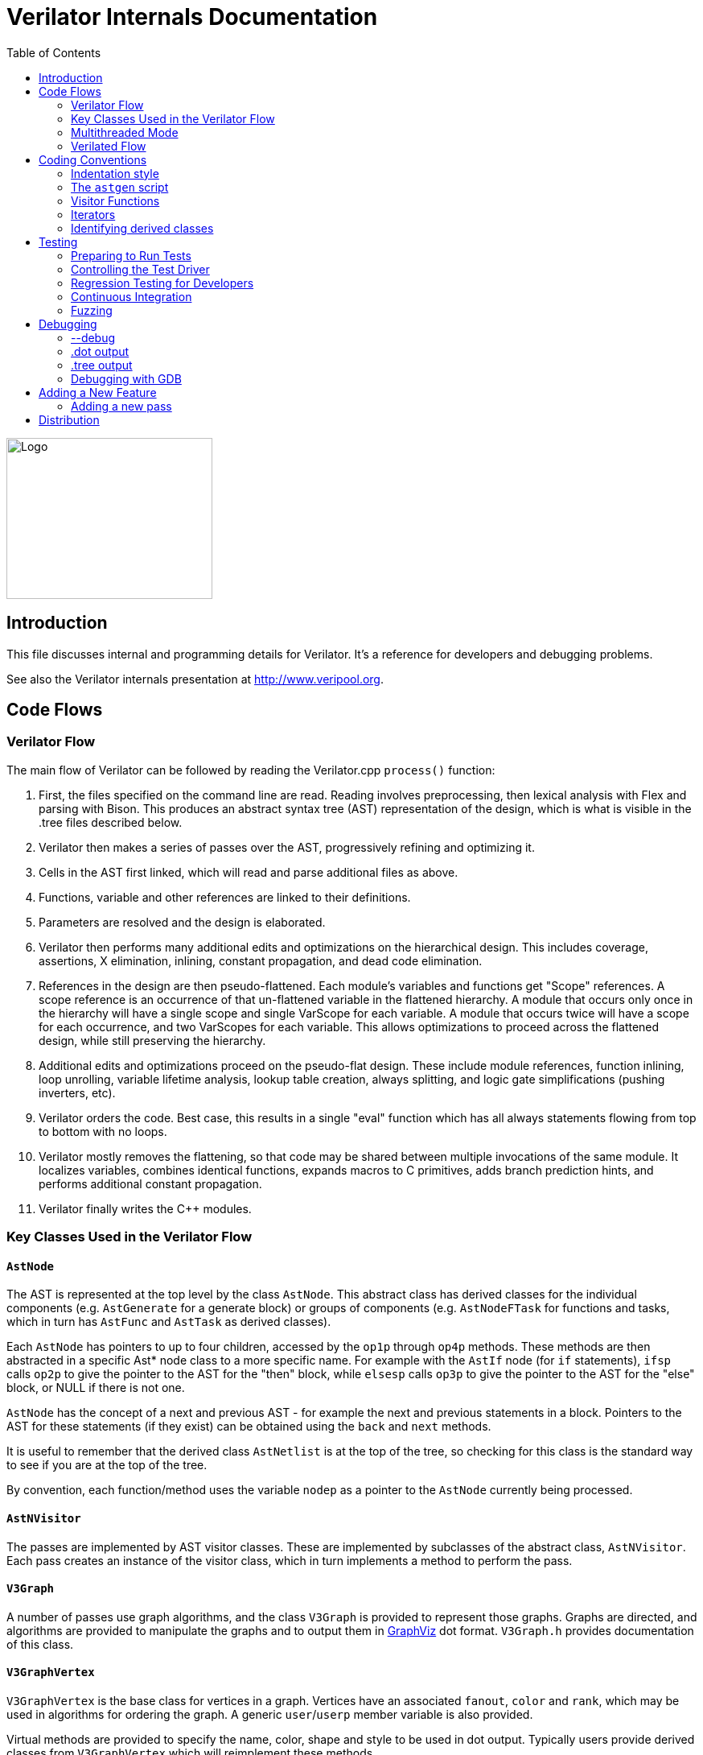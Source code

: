 = Verilator Internals Documentation
:toc: right

// Github doesn't render unless absolute URL
image::https://www.veripool.org/img/verilator_256_200_min.png[Logo,256,200,role="right"]

== Introduction

This file discusses internal and programming details for Verilator.  It's a
reference for developers and debugging problems.

See also the Verilator internals presentation at http://www.veripool.org.

== Code Flows

=== Verilator Flow

The main flow of Verilator can be followed by reading the Verilator.cpp
`process()` function:

. First, the files specified on the command line are read.  Reading
involves preprocessing, then lexical analysis with Flex and parsing with
Bison.  This produces an abstract syntax tree (AST) representation of the
design, which is what is visible in the .tree files described below.

. Verilator then makes a series of passes over the AST, progressively
refining and optimizing it.

. Cells in the AST first linked, which will read and parse additional files
as above.

. Functions, variable and other references are linked to their definitions.

. Parameters are resolved and the design is elaborated.

. Verilator then performs many additional edits and optimizations on the
hierarchical design.  This includes coverage, assertions, X elimination,
inlining, constant propagation, and dead code elimination.

. References in the design are then pseudo-flattened.  Each module's
variables and functions get "Scope" references.  A scope reference is an
occurrence of that un-flattened variable in the flattened hierarchy.  A
module that occurs only once in the hierarchy will have a single scope and
single VarScope for each variable.  A module that occurs twice will have a
scope for each occurrence, and two VarScopes for each variable.  This
allows optimizations to proceed across the flattened design, while still
preserving the hierarchy.

. Additional edits and optimizations proceed on the pseudo-flat design.
These include module references, function inlining, loop unrolling,
variable lifetime analysis, lookup table creation, always splitting, and
logic gate simplifications (pushing inverters, etc).

. Verilator orders the code.  Best case, this results in a single "eval"
function which has all always statements flowing from top to bottom with no
loops.

. Verilator mostly removes the flattening, so that code may be shared
between multiple invocations of the same module.  It localizes variables,
combines identical functions, expands macros to C primitives, adds branch
prediction hints, and performs additional constant propagation.

. Verilator finally writes the C++ modules.

=== Key Classes Used in the Verilator Flow

==== `AstNode`

The AST is represented at the top level by the class `AstNode`. This
abstract class has derived classes for the individual components
(e.g. `AstGenerate` for a generate block) or groups of components
(e.g. `AstNodeFTask` for functions and tasks, which in turn has `AstFunc`
and `AstTask` as derived classes).

Each `AstNode` has pointers to up to four children, accessed by the `op1p`
through `op4p` methods.  These methods are then abstracted in a specific
Ast* node class to a more specific name.  For example with the `AstIf` node
(for `if` statements), `ifsp` calls `op2p` to give the pointer to the AST
for the "then" block, while `elsesp` calls `op3p` to give the pointer to
the AST for the "else" block, or NULL if there is not one.

`AstNode` has the concept of a next and previous AST - for example the next
and previous statements in a block. Pointers to the AST for these
statements (if they exist) can be obtained using the `back` and `next`
methods.

It is useful to remember that the derived class `AstNetlist` is at the top
of the tree, so checking for this class is the standard way to see if you
are at the top of the tree.

By convention, each function/method uses the variable `nodep` as a pointer
to the `AstNode` currently being processed.

==== `AstNVisitor`

The passes are implemented by AST visitor classes.  These are implemented
by subclasses of the abstract class, `AstNVisitor`. Each pass creates an
instance of the visitor class, which in turn implements a method to perform
the pass.

==== `V3Graph`

A number of passes use graph algorithms, and the class `V3Graph` is
provided to represent those graphs. Graphs are directed, and algorithms are
provided to manipulate the graphs and to output them in
http://www.graphviz.org/[GraphViz] dot format. `V3Graph.h` provides
documentation of this class.

==== `V3GraphVertex`

`V3GraphVertex` is the base class for vertices in a graph. Vertices have
an associated `fanout`, `color` and `rank`, which may be used in algorithms
for ordering the graph. A generic `user`/`userp` member variable is also
provided.

Virtual methods are provided to specify the name, color, shape and style to
be used in dot output. Typically users provide derived classes from
`V3GraphVertex` which will reimplement these methods.

Iterators are provided to access in and out edges. Typically these are used
in the form:

   for (V3GraphEdge *edgep = vertexp->inBeginp();
      edgep;
      edgep = edgep->inNextp()) {

==== `V3GraphEdge`

`V3GraphEdge` is the base class for directed edges between pairs of
vertices. Edges have an associated `weight` and may also be made
`cutable`. A generic `user`/`userp` member variable is also provided.

Accessors, `fromp` and `top` return the "from" and "to" vertices
respectively.

Virtual methods are provided to specify the label, color and style to be
used in dot output. Typically users provided derived classes from
`V3GraphEdge` which will reimplement these methods.

==== `V3GraphAlg`

This is the base class for graph algorithms. It implements a `bool` method,
`followEdge` which algorithms can use to decide whether an edge is
followed. This method returns true if the graph edge has weight greater
than one and a user function, `edgeFuncp` (supplied in the constructor)
returns `true`.

A number of predefined derived algorithm classes and access methods are
provided and documented in `V3GraphAlg.cpp`.

=== Multithreaded Mode

In `--threads` mode, the frontend of the Verilator pipeline is the same as
serial mode, up until V3Order.

`V3Order` builds a fine-grained, statement-level dependency graph that
governs the ordering of code within a single `eval()` call. In serial mode,
that dependency graph is used to order all statements into a total serial
order.  In parallel mode, the same dependency graph is the starting point
for a partitioner (`V3Partition`).

The partitioner's goal is to coarsen the fine-grained graph into a coarser
graph, while maintaining as much available parallelism as possible. Often
the partitioner can transform an input graph with millions of nodes into a
coarsened execution graph with a few dozen nodes, while maintaining enough
parallelism to take advantage of a modern multicore CPU. Runtime
synchronization cost is not prohibitive with so few nodes.

==== Partitioning

Our partitioner is similar to the one Vivek Sarkar described in his 1989
paper _Partitioning and Scheduling Parallel Programs for Multiprocessors_.

Let's define some terms:

==== Par Factor

The available parallelism or "par-factor" of a DAG is the total cost to
execute all nodes, divided by the cost to execute the longest critical path
through the graph. This is the speedup you would get from running the graph
in parallel, if given infinite CPU cores available and communication and
synchronization are zero.

==== Macro Task

When the partitioner coarsens the graph, it combines nodes together. Each
fine-grained node represents an atomic "task"; combined nodes in the
coarsened graph are "macro-tasks". This term comes from Sarkar. Each
macro-task executes from start to end on one processor, without any
synchronization to any other macro-task during its
execution. (Synchronization only happens before the macro-task begins or
after it ends.)

==== Edge Contraction

Verilator's partitioner, like Sarkar's, primarily relies on "edge
contraction" to coarsen the graph. It starts with one macro-task per atomic
task and iteratively combines pairs of edge-connected macro-tasks.

==== Local Critical Path

Each node in the graph has a "local" critical path. That's the critical
path from the start of the graph to the start of the node, plus the node's
cost, plus the critical path from the end of the node to the end of the
graph.

Sarkar calls out an important trade-off: coarsening the graph reduces
runtime synchronization overhead among the macro-tasks, but it tends to
increase the critical path through the graph and thus reduces par-factor.

Sarkar's partitioner, and ours, chooses pairs of macro-tasks to merge such
that the growth in critical path is minimized. Each candidate merge would
result in a new node, which would have some local critical path. We choose
the candidate that would produce the shortest local critical path. Repeat
until par-factor falls to a target threshold. It's a greedy algorithm, and
it's not guaranteed to produce the best partition (which Sarkar proves is
NP-hard).

==== Estimating Logic Costs

To compute the cost of any given path through the graph, Verilator
estimates an execution cost for each task. Each macro-task has an execution
cost which is simply the sum of its tasks' costs. We assume that
communication overhead and synchronization overhead are zero, so the cost
of any given path through the graph is simply the sum of macro-task
execution costs. Sarkar does almost the same thing, except that he has
nonzero estimates for synchronization costs.

Verilator's cost estimates are assigned by `InstrCountCostVisitor`.  This
class is perhaps the most fragile piece of the multithread implementation.
It's easy to have a bug where you count something cheap (eg. accessing one
element of a huge array) as if it were expensive (eg. by counting it as if
it were an access to the entire array.) Even without such gross bugs, the
estimates this produce are only loosely predictive of actual runtime cost.
Multithread performance would be better with better runtime costs
estimates.  This is an area to improve.

==== Scheduling Macro-Tasks at Runtime

After coarsening the graph, we must schedule the macro-tasks for runtime.
Sarkar describes two options: you can dynamically schedule tasks at
runtime, with a runtime graph follower. Sarkar calls this the
"macro-dataflow model."  Verilator does not support this; early experiments
with this approach had poor performance.

The other option is to statically assign macro-tasks to threads, with each
thread running its macro-tasks in a static order. Sarkar describes this in
Chapter 5. Verilator takes this static approach. The only dynamic aspect is
that each macro task may block before starting, to wait until its
prerequisites on other threads have finished.

The synchronization cost is cheap if the prereqs are done. If they're not,
fragmentation (idle CPU cores waiting) is possible. This is the major
source of overhead in this approach. The `--prof-threads` switch and the
`verilator_gantt` script can visualize the time lost to such fragmentation.

==== Locating Variables for Best Spatial Locality

After scheduling all code, we attempt to locate variables in memory such
that variables accessed by a single macro-task are close together in
memory.  This provides "spatial locality" -- when we pull in a 64-byte
cache line to access a 2-byte variable, we want the other 62 bytes to be
ones we'll also likely access soon, for best cache performance.

This turns out to be critical for performance. It should allow Verilator to
scale to very large models. We don't rely on our working set fitting in any
CPU cache; instead we essentially "stream" data into caches from
memory. It's not literally streaming, where the address increases
monotonically, but it should have similar performance characteristics, so
long as each macro-task's dataset fits in one core's local caches.

To achieve spatial locality, we tag each variable with the set of
macro-tasks that access it. Let's call this set the "footprint" of that
variable. The variables in a given module have a set of footprints. We can
order those footprints to minimize the distance between them (distance is
the number of macro-tasks that are different across any two footprints) and
then emit all variables into the struct in ordered-footprint order.

The footprint ordering is literally the traveling salesman problem, and we
use a TSP-approximation algorithm to get close to an optimal sort.

This is an old idea. Simulators designed at DEC in the early 1990s used
similar techniques to optimize both single-thread and multi-thread modes.
(Verilator does not optimize variable placement for spatial locality in
serial mode; that is a possible area for improvement.)

==== Improving Multithreaded Performance Further (a TODO list)

===== Wave Scheduling

To allow the Verilated model to run in parallel with the testbench, it
might be nice to support "wave" scheduling, in which work on a cycle begins
before `eval()` is called or continues after `eval()` returns.  For now all
work on a cycle happens during the `eval()` call, leaving Verilator's
threads idle while the testbench (everything outside `eval()`) is
working. This would involve fundamental changes within the partitioner,
however, it's probably the best bet for hiding testbench latency.

===== Efficient Dynamic Scheduling

To scale to more than a few threads, we may revisit a fully dynamic
scheduler. For large (>16 core) systems it might make sense to dedicate an
entire core to scheduling, so that scheduler data structures would fit in
its L1 cache and thus the cost of traversing priority-ordered ready lists
would not be prohibitive.

===== Static Scheduling with Runtime Repack

We could modify the static scheduling approach by gathering actual
macro-task execution times at run time, and dynamically re-packing the
macro-tasks into the threads also at run time. Say, re-pack once every
10,000 cycles or something. This has the potential to do better than our
static estimates about macro-task run times. It could potentially react to
CPU cores that aren't performing equally, due to NUMA or thermal throttling
or nonuniform competing memory traffic or whatever.

===== Clock Domain Balancing

Right now Verilator makes no attempt to balance clock domains across
macro-tasks. For a multi-domain model, that could lead to bad gantt chart
fragmentation. This could be improved if it's a real problem in practice.

===== Other Forms of MTask Balancing

The largest source of runtime overhead is idle CPUs, which happens due to
variance between our predicted runtime for each MTask and its actual
runtime. That variance is magnified if MTasks are homogeneous, containing
similar repeating logic which was generally close together in source code
and which is still packed together even after going through Verilator's
digestive tract.

If Verilator could avoid doing that, and instead would take source logic
that was close together and distribute it across MTasks, that would
increase the diversity of any given MTask, and this should reduce variance
in the cost estimates.

One way to do that might be to make various "tie breaker" comparison
routines in the sources to rely more heavily on randomness, and generally
try harder not to keep input nodes together when we have the option to
scramble things.

===== Performance Regression

It would be nice if we had a regression of large designs, with some
diversity of design styles, to test on both single- and multi-threaded
modes. This would help to avoid performance regressions, and also to
evaluate the optimizations while minimizing the impact of parasitic noise.

===== Per-Instance Classes

If we have multiple instances of the same module, and they partition
differently (likely; we make no attempt to partition them the same) then
the variable sort will be suboptimal for either instance.  A possible
improvement would be to emit a unique class for each instance of a module,
and sort its variables optimally for that instance's code stream.

=== Verilated Flow

The evaluation loop outputted by Verilator is designed to allow a single
function to perform evaluation under most situations.

On the first evaluation, the Verilated code calls initial blocks, and then
"settles" the modules, by evaluating functions (from always statements)
until all signals are stable.

On other evaluations, the Verilated code detects what input signals have
changes.  If any are clocks, it calls the appropriate sequential functions
(from `always @ posedge` statements).  Interspersed with sequential functions
it calls combo functions (from `always @*`).  After this is complete, it
detects any changes due to combo loops or internally generated clocks, and
if one is found must reevaluate the model again.

For SystemC code, the `eval()` function is wrapped in a SystemC
`SC_METHOD`, sensitive to all inputs.  (Ideally it would only be sensitive
to clocks and combo inputs, but tracing requires all signals to cause
evaluation, and the performance difference is small.)

If tracing is enabled, a callback examines all variables in the design for
changes, and writes the trace for each change.  To accelerate this process
the evaluation process records a bitmask of variables that might have
changed; if clear, checking those signals for changes may be skipped.

== Coding Conventions

=== Indentation style

We will work with contributors to fix up indentation style issues, but it
is appreciated if you could match our style:

* All files should contain the magic header to insure standard indentation:
+
   // -*- mode: C++; c-file-style: "cc-mode" -*-
+
This sets indentation to the `cc-mode` defaults.  (Verilator predates a
CC-mode change of several years ago which overrides the defaults with GNU
style indentation; the `c-set-style` undoes that.)

* Use 4 spaces per level, and no tabs.

* Use 2 spaces between the end of source and the beginning of a comment.

* Use 1 space after if/for/switch/while and similar keywords.

* No spaces before semicolons, nor between a function's name and open
parenthesis (only applies to functions; if/else has a following space).

* Use "mixedCapsSymbols" instead of "underlined_symbols".

* Comment every member variable.

=== The `astgen` script

Some of the code implementing passes is extremely repetitive, and must be
implemented for each sub-class of `AstNode`. However, while repetitive,
there is more variability than can be handled in C++ macros.

In Verilator this is implemented by using a Perl script, `astgen` to
pre-process the C++ code. For example in `V3Const.cpp` this is used to
implement the `visit()` functions for each binary operation using the
`TREEOP` macro.

The original C++ source code is transformed into C++ code in the `obj_opt`
and `obj_dbg` sub-directories (the former for the optimized version of
Verilator, the latter for the debug version). So for example `V3Const.cpp`
into `V3Const__gen.cpp`.

=== Visitor Functions

Verilator uses the "Visitor" design pattern to implement its refinement and
optimization passes. This allows separation of the pass algorithm from the
AST on which it operates. Wikipedia provides an introduction to the concept
at http://en.wikipedia.org/wiki/Visitor_pattern.

As noted above, all visitors are derived classes of `AstNVisitor`. All
derived classes of `AstNode` implement the `accept` method, which takes as
argument a reference to an instance or a `AstNVisitor` derived class and
applies the visit method of the `AstNVisitor` to the invoking AstNode
instance (i.e. `this`).

One possible difficulty is that a call to `accept` may perform an edit
which destroys the node it receives as argument. The
`acceptSubtreeReturnEdits` method of `AstNode` is provided to apply
`accept` and return the resulting node, even if the original node is
destroyed (if it is not destroyed it will just return the original node).

The behavior of the visitor classes is achieved by overloading the `visit`
function for the different `AstNode` derived classes. If a specific
implementation is not found, the system will look in turn for overloaded
implementations up the inheritance hierarchy. For example calling `accept`
on `AstIf` will look in turn for:

   void visit(AstIf* nodep)
   void visit(AstNodeIf* nodep)
   void visit(AstNodeStmt* nodep)
   void visit(AstNode* nodep)

There are three ways data is passed between visitor functions.

1. A visitor-class member variable.  This is generally for passing "parent"
information down to children.  `m_modp` is a common example.  It's set to
NULL in the constructor, where that node (`AstModule` visitor) sets it,
then the children are iterated, then it's cleared.  Children under an
`AstModule` will see it set, while nodes elsewhere will see it clear.  If
there can be nested items (for example an `AstFor` under an `AstFor`) the
variable needs to be save-set-restored in the `AstFor` visitor, otherwise
exiting the lower for will lose the upper for's setting.

2. User attributes.  Each `AstNode` (*Note.* The AST node, not the visitor)
has five user attributes, which may be accessed as an integer using the
`user1()` through `user5()` methods, or as a pointer (of type `AstNUser`)
using the `user1p()` through `user5p()` methods (a common technique lifted
from graph traversal packages).
+
A visitor first clears the one it wants to use by calling
`AstNode::user#ClearTree()`, then it can mark any node's `user#()` with whatever
data it wants.  Readers just call `nodep->user()`, but may need to cast
appropriately, so you'll often see `VN_CAST(nodep->userp(), SOMETYPE)`.
At the top of each visitor are comments describing how the `user()` stuff
applies to that visitor class.  For example:
+
   // NODE STATE
   // Cleared entire netlist
   //   AstModule::user1p()     // bool. True to inline this module
+
This says that at the `AstNetlist` `user1ClearTree()` is called.  Each
`AstModule`'s `user1()` is used to indicate if we're going to inline it.
+
These comments are important to make sure a `user#()` on a given `AstNode`
type is never being used for two different purposes.
+
Note that calling `user#ClearTree` is fast, it doesn't walk the tree, so
it's ok to call fairly often.  For example, it's commonly called on every
module.

3. Parameters can be passed between the visitors in close to the "normal"
function caller to callee way.  This is the second `vup` parameter of type
`AstNUser` that is ignored on most of the visitor functions.  V3Width does
this, but it proved more messy than the above and is deprecated.  (V3Width
was nearly the first module written.  Someday this scheme may be removed,
as it slows the program down to have to pass vup everywhere.)

=== Iterators

`AstNVisitor` provides a set of iterators to facilitate walking over the
tree. Each operates on the current `AstNVisitor` class (as this) and takes
an argument type `AstNode*`.

`iterate`::

Applies the `accept` method of the `AstNode` to the visitor function.

`iterateAndNextIgnoreEdit`::

Applies the `accept` method of each `AstNode` in a list (i.e. connected by
`nextp` and `backp` pointers).

`iterateAndNextNull`::

Applies the `accept` method of each `AstNode` in a list, only if the
provided node is non-NULL. If a node is edited by the call to `accept`,
apply `accept` again, until the node does not change.

`iterateListBackwards`::

Applies the `accept` method of each `AstNode` in a list, starting with the
last one.

`iterateChildren`::

Applies the `iterateAndNextNull` method on each child `op1p` through `op4p`
in turn.

`iterateChildrenBackwards`::

Applies the `iterateListBackwards` method on each child `op1p` through
`op4p` in turn.

==== Caution on Using Iterators When Child Changes

Visitors often replace one node with another node; V3Width and V3Const are
major examples.  A visitor which is the parent of such a replacement needs
to be aware that calling iteration may cause the children to change.  For
example:

   // nodep->lhsp() is 0x1234000
   iterateAndNextNull(nodep->lhsp());  // and under covers nodep->lhsp() changes
   // nodep->lhsp() is 0x5678400
   iterateAndNextNull(nodep->lhsp());

Will work fine, as even if the first iterate causes a new node to take the
place of the `lhsp()`, that edit will update `nodep->lhsp()` and the second
call will correctly see the change. Alternatively:

   lp = nodep->lhsp();
   // nodep->lhsp() is 0x1234000, lp is 0x1234000
   iterateAndNextNull(lp); **lhsp=NULL;**  // and under covers nodep->lhsp() changes
   // nodep->lhsp() is 0x5678400, lp is 0x1234000
   iterateAndNextNull(lp);

This will cause bugs or a core dump, as lp is a dangling pointer.  Thus it
is advisable to set lhsp=NULL shown in the *'s above to make sure these
dangles are avoided.  Another alternative used in special cases mostly in
V3Width is to use acceptSubtreeReturnEdits, which operates on a single node
and returns the new pointer if any.  Note acceptSubtreeReturnEdits does not
follow `nextp()` links.

   lp = acceptSubtreeReturnEdits(lp)

=== Identifying derived classes

A common requirement is to identify the specific `AstNode` class we are
dealing with. For example a visitor might not implement separate `visit`
methods for `AstIf` and `AstGenIf`, but just a single method for the base
class:

   void visit (AstNodeIf* nodep)

However that method might want to specify additional code if it is called
for `AstGenIf`. Verilator does this by providing a `VN_IS` method for each
possible node type, which returns true if the node is of that type (or
derived from that type).  So our `visit` method could use:

   if (VN_IS(nodep, AstGenIf) {
     <code specific to AstGenIf>
   }

Additionally the `VN_CAST` method converts pointers similar to C++
`dynamic_cast`. This either returns a pointer to the object cast to that
type (if it is of class `SOMETYPE`, or a derived class of `SOMETYPE`) or
else NULL.  (However, for true/false tests use `VN_IS` as that is faster.)

== Testing

For an overview of how to write a test see the BUGS section of the
Verilator primary manual.

It is important to add tests for failures as well as success (for example
to check that an error message is correctly triggered).

Tests that fail should by convention have the suffix `_bad` in their name,
and include `fails = 1` in either their `compile` or `execute` step as
appropriate.

=== Preparing to Run Tests

For all tests to pass you must install the following packages:

* SystemC to compile the SystemC outputs, see http://systemc.org

* Parallel::Forker from CPAN to run tests in parallel, you can install this
with e.g. "sudo cpan install Parallel::Forker".

* vcddiff to find differences in VCD outputs. See the readme at
https://github.com/veripool/vcddiff

=== Controlling the Test Driver

Test drivers are written in PERL. All invoke the main test driver script,
which can provide detailed help on all the features available when writing
a test driver.

   test_regress/t/driver.pl --help

For convenience, a summary of the most commonly used features is provided
here. All drivers require a call to `compile` subroutine to compile the
test. For run-time tests, this is followed by a call to the `execute`
subroutine. Both of these functions can optionally be provided with a hash
table as argument specifying additional options.

The test driver assumes by default that the source Verilog file name
matches the PERL driver name. So a test whose driver is `t/t_mytest.pl`
will expect a Verilog source file `t/t_mytest.v`. This can be changed
using the `top_filename` subroutine, for example

   top_filename("t/t_myothertest.v");

By default all tests will run with major simulators (Icarus Verilog, NC,
VCS, ModelSim, etc) as well as Verilator, to allow results to be
compared. However if you wish a test only to be used with Verilator, you
can use the following:

   scenarios(vlt => 1);

Of the many options that can be set through arguments to `compiler` and
`execute`, the following are particularly useful:

`verilator_flags2`::

A list of flags to be passed to verilator when compiling.

`fails`::

Set to 1 to indicate that the compilation or execution is intended to fail.

For example the following would specify that compilation requires two
defines and is expected to fail.

   compile (
      verilator_flags2 => ["-DSMALL_CLOCK -DGATED_COMMENT"],
      fails => 1,
      );

=== Regression Testing for Developers

Developers will also want to call ./configure with two extra flags:

`--enable-ccwarn`::

Causes the build to stop on warnings as well as errors. A good way to
ensure no sloppy code gets added, however it can be painful when it comes
to testing, since third party code used in the tests (e.g. SystemC) may not
be warning free.

`--enable-longtests`::

In addition to the standard C, SystemC examples, also run the tests in the
`test_regress` directory when using _make test_'.  This is disabled by
default as SystemC installation problems would otherwise falsely indicate a
Verilator problem.

When enabling the long tests, some additional PERL modules are needed,
which you can install using cpan.

   cpan install Unix::Processors

There are some traps to avoid when running regression tests

* When checking the MANIFEST, the test will barf on unexpected code in the
Verilator tree. So make sure to keep any such code outside the tree.

* Not all Linux systems install Perldoc by default. This is needed for the
`--help_' option to Verilator, and also for regression testing. This can be
installed using cpan:
+
   cpan install Pod::Perldoc
+
Many Linux systems also offer a standard package for this. Red
Hat/Fedora/Centos offer _perl-Pod-Perldoc_', while Debian/Ubuntu/Linux Mint
offer `perl-doc'.

* Running regression may exhaust resources on some Linux systems,
particularly file handles and user processes. Increase these to
respectively 16,384 and 4,096. The method of doing this is system
dependent, but on Fedora Linux it would require editing the
`/etc/security/limits.conf` file as root.

=== Continuous Integration

Verilator has a https://travis-ci.com/verilator/verilator[Travis CI environment]
which automatically tests the master branch for test failures on new commits. It
also runs a daily cron job to validate all of the tests against different OS and
compiler versions.

Developers can connect Travis CI to their GitHub account so that the CI
environment can check their branches too by doing the following:

* Go to https://github.com/marketplace/travis-ci and follow the prompts

* Only the Open Source (FREE) version of Travis CI is required

* Under a Travis CI project click More options > Settings in order to set up a
cron job on a particular branch

=== Fuzzing

There are scripts included to facilitate fuzzing of Verilator.  These have
been successfully used to find a number of bugs in the frontend.

The scripts are based on using http://lcamtuf.coredump.cx/afl/[American fuzzy lop]
on a Debian-like system.

To get started, cd to "nodist/fuzzer/" and run "./all".  A sudo password
may be required to setup the system for fuzzing.

== Debugging

=== --debug

When you run with `--debug` there are two primary output file types placed
into the obj_dir, .tree and .dot files.

=== .dot output

Dot files are dumps of internal graphs in
http://www.graphviz.org/[Graphviz] dot format.  When a dot file is dumped,
Verilator will also print a line on stdout that can be used to format the
output, for example:

   dot -Tps -o ~/a.ps obj_dir/Vtop_foo.dot

You can then print a.ps.  You may prefer gif format, which doesn't get
scaled so can be more useful with large graphs.

For dynamic graph viewing consider ZGRViewer
http://zvtm.sourceforge.net/zgrviewer.html.  If you know of better
viewers let us know; ZGRViewer isn't great for large graphs.

=== .tree output

Tree files are dumps of the AST Tree and are produced between every major
algorithmic stage.  An example:

     NETLIST 0x90fb00 <e1> {a0}
    1: MODULE 0x912b20 <e8822> {a8}  top  L2 [P]
   *1:2: VAR 0x91a780 <e74#> {a22} @dt=0xa2e640(w32)  out_wide [O] WIRE
    1:2:1: BASICDTYPE 0xa2e640 <e2149> {e24} @dt=this(sw32)  integer kwd=integer range=[31:0]

The following summarizes the above example dump, with more detail on each
field in the section below.

[cols="20%,80%"]
|===

|`1:2:` | indicates the hierarchy of the `VAR` is the `op2p` pointer under
the `MODULE`, which in turn is the `op1p` pointer under the `NETLIST`

|`VAR` | is the AstNodeType.

| `0x91a780` | is the address of this node.

| `<e74>` | means the 74th edit to the netlist was the last modification to
this node.

| `{a22}` | indicates this node is related to line 22 in the source filename
"a", where "a" is the first file read, "z" the 26th, and "aa" the 27th.

| `@dt=0x...` | indicates the address of the data type this node contains.

| `w32` | indicates the width is 32 bits.

| `out_wide` | is the name of the node, in this case the name of the variable.

| `[O]` |  are flags which vary with the type of node, in this case it means the
variable is an output.

|===

In more detail the following fields are dumped common to all nodes. They
are produced by the `AstNode::dump()` method:

Tree Hierarchy::

The dump lines begin with numbers and colons to indicate the child node
hierarchy.  As noted above, `AstNode` has lists of items at the same level
in the AST, connected by the `nextp()` and `prevp()` pointers. These appear
as nodes at the same level. For example after inlining:

    NETLIST 0x929c1c8 <e1> {a0} w0
   1: MODULE 0x92bac80 <e3144> {e14} w0  TOP_t  L1 [P]
   1:1: CELLINLINE 0x92bab18 <e3686#> {e14} w0  v -> t
   1:1: CELLINLINE 0x92bc1d8 <e3688#> {e24} w0  v__DOT__i_test_gen -> test_gen
   ...
   1: MODULE 0x92b9bb0 <e503> {e47} w0  test_gen  L3
   ...

AstNode type::

The textual name of this node AST type (always in capitals). Many of these
correspond directly to Verilog entities (for example `MODULE` and
`TASK`), but others are internal to Verilator (for example `NETLIST` and
`BASICDTYPE`).

Address of the node::

A hexadecimal address of the node in memory. Useful for examining with the
debugger.

Last edit number::

Of the form `<ennnn>` or `<ennnn#>` , where `nnnn` is the number
of the last edit to modify this node. The trailing `#` indicates the node
has been edited since the last tree dump (which typically means in the last
refinement or optimization pass). GDB can watch for this, see << /Debugging >>.

Source file and line::

Of the form `{xxnnnn}`, where C{xx} is the filename letter (or
letters) and `nnnn` is the line number within that file. The first file is
`a`, the 26th is `z`, the 27th is `aa` and so on.

User pointers::

Shows the value of the node's user1p...user5p, if non-NULL.

Data type::

Many nodes have an explicit data type.  "@dt=0x..." indicates the address
of the data type (AstNodeDType) this node uses.
+
If a data type is present and is numeric, it then prints the width of the
item. This field is a sequence of flag characters and width data as follows:
+
* `s` if the node is signed.
* `d` if the node is a double (i.e a floating point entity).
* `w` always present, indicating this is the width field.
* `u` if the node is unsized.
* `/nnnn` if the node is unsized, where `nnnn` is the minimum width.

Name of the entity represented by the node if it exists::

For example for a `VAR` it is the name of the variable.

Many nodes follow these fields with additional node specific
information. Thus the `VARREF` node will print either `[LV]` or `[RV]`
to indicate a left value or right value, followed by the node of the
variable being referred to. For example:

   1:2:1:1: VARREF 0x92c2598 <e509> {e24} w0  clk [RV] <- VAR 0x92a2e90 <e79> {e18} w0  clk [I] INPUT

In general, examine the `dump()` method in `V3AstNodes.cpp` of the node
type in question to determine additional fields that may be printed.

The `MODULE` has a list of `CELLINLINE` nodes referred to by its
`op1p()` pointer, connected by `nextp()` and `prevp()` pointers.

Similarly the `NETLIST` has a list of modules referred to by its `op1p()`
pointer.

=== Debugging with GDB

The test_regress/driver.pl script accepts `--debug --gdb` to start
Verilator under gdb and break when an error is hit or the program is about
to exit.  You can also use `--debug --gdbbt` to just backtrace and then
exit gdb. To debug the Verilated executable, use `--gdbsim`.

If you wish to start Verilator under GDB (or another debugger), then you
can use `--debug` and look at the underlying invocation of
`verilator_dbg`. For example

   t/t_alw_dly.pl --debug

shows it invokes the command:

   ../verilator_bin_dbg --prefix Vt_alw_dly --x-assign unique --debug
     -cc -Mdir obj_dir/t_alw_dly --debug-check -f input.vc t/t_alw_dly.v

Start GDB, then `start` with the remaining arguments.

   gdb ../verilator_bin_dbg
   ...
   (gdb) start --prefix Vt_alw_dly --x-assign unique --debug -cc -Mdir
             obj_dir/t_alw_dly --debug-check  -f input.vc t/t_alw_dly.v
             > obj_dir/t_alw_dly/vlt_compile.log
   ...
   Temporary breakpoint 1, main (argc=13, argv=0xbfffefa4, env=0xbfffefdc)
       at ../Verilator.cpp:615
   615         ios::sync_with_stdio();
   (gdb)

You can then continue execution with breakpoints as required.

To break at a specific edit number which changed a node (presumably to find
what made a <e####> line in the tree dumps):

   watch AstNode::s_editCntGbl==####

To print a node:

   pn nodep
   # or: call nodep->dumpGdb()  # aliased to "pn" in src/.gdbinit
   pnt nodep
   # or: call nodep->dumpTreeGdb()  # aliased to "pnt" in src/.gdbinit

When GDB halts, it is useful to understand that the backtrace will commonly
show the iterator functions between each invocation of `visit` in the
backtrace. You will typically see a frame sequence something like

   ...
   visit()
   iterateChildren()
   iterateAndNext()
   accept()
   visit()
   ...

== Adding a New Feature

Generally what would you do to add a new feature?

. File an issue (if there isn't already) so others know what you're working on.

. Make a testcase in the test_regress/t/t_EXAMPLE format, see << /TESTING >>.

. If grammar changes are needed, look at the git version of VerilogPerl's
src/VParseGrammar.y, as this grammar supports the full SystemVerilog
language and has a lot of back-and-forth with Verilator's grammar.  Copy
the appropriate rules to src/verilog.y and modify the productions.

. If a new Ast type is needed, add it to V3AstNodes.h.

. Now you can run "test_regress/t/t_{new testcase}.pl --debug" and it'll
probably fail but you'll see a test_regress/obj_dir/t_{newtestcase}/*.tree
file which you can examine to see if the parsing worked. See also the
sections above on debugging.

. Modify the later visitor functions to process the new feature as needed.

=== Adding a new pass

For more substantial changes you may need to add a new pass. The simplest
way to do this is to copy the `.cpp` and `.h` files from an existing
pass. You'll need to add a call into your pass from the `process()`
function in `src/verilator.cpp`.

To get your pass to build you'll need to add its binary filename to the
list in `src/Makefile_obj.in` and reconfigure.

== Distribution

Copyright 2008-2019 by Wilson Snyder.  Verilator is free software; you can
redistribute it and/or modify it under the terms of either the GNU Lesser
General Public License Version 3 or the Perl Artistic License Version 2.0.
